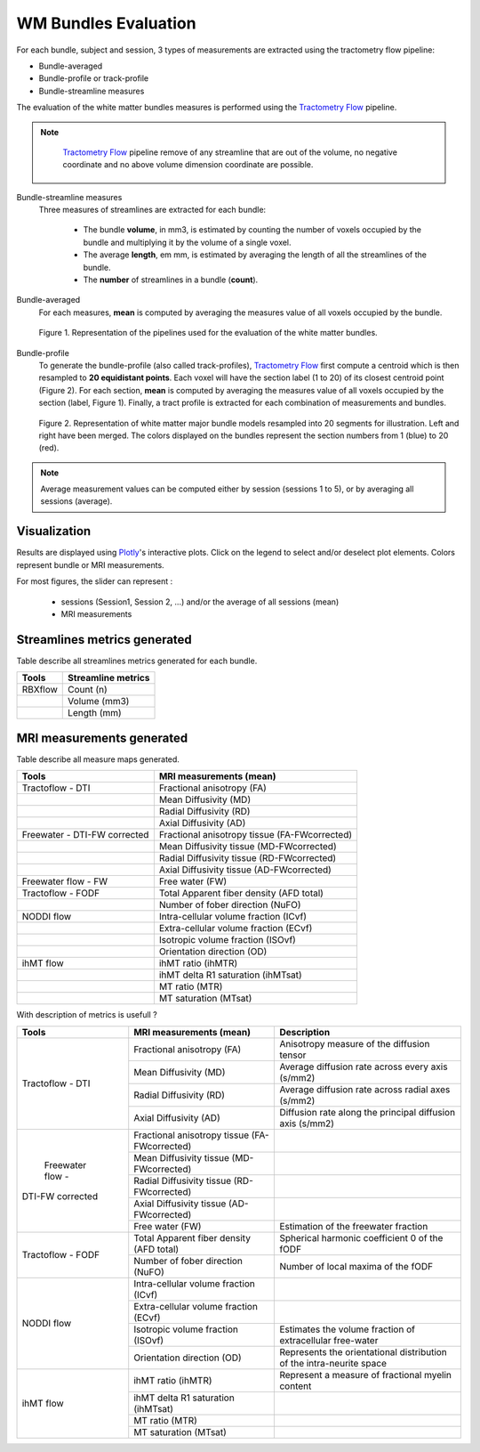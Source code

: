 WM Bundles Evaluation
========================

For each bundle, subject and session, 3 types of measurements are extracted using the tractometry flow pipeline:

- Bundle-averaged
- Bundle-profile or track-profile
- Bundle-streamline measures

The evaluation of the white matter bundles measures is performed using the `Tractometry Flow`_ pipeline.

.. note::

   `Tractometry Flow`_ pipeline remove of any streamline that are out of the volume, no negative coordinate and no above volume dimension coordinate are possible.

 .. _Tractometry Flow: https://github.com/scilus/tractometry_flow

Bundle-streamline measures
  Three measures of streamlines are extracted for each bundle:

   - The bundle **volume**, in mm3, is estimated by counting the number of voxels occupied by the bundle and multiplying it by the volume of a single voxel.
   - The average **length**, em mm, is estimated by averaging the length of all the streamlines of the bundle.
   - The **number** of streamlines in a bundle (**count**).

Bundle-averaged
  For each measures, **mean** is computed by averaging the measures value of all voxels occupied by the bundle.

  .. figure:: pipelines.png
     :align: center
     :scale: 100%

     Figure 1. Representation of the pipelines used for the evaluation of the white matter bundles.

Bundle-profile
  To generate the bundle-profile (also called track-profiles), `Tractometry Flow`_ first compute a centroid which is then resampled to **20 equidistant points**. Each voxel will have the section label (1 to 20) of its closest centroid point (Figure 2).
  For each section, **mean** is computed by averaging the measures value of all voxels occupied by the section (label, Figure 1). Finally, a tract profile is extracted for each combination of measurements and bundles.

  .. figure:: bundles_profiling.png
     :align: center
     :scale: 100%

     Figure 2. Representation of  white matter major bundle models resampled  into 20 segments for illustration. Left and right have been merged. The colors displayed on the bundles represent the section numbers from 1 (blue) to 20 (red).

.. note::

   Average measurement values can be computed either by session (sessions 1 to 5), or by averaging all sessions (average).


Visualization
----------------

Results are displayed using `Plotly`_'s interactive plots. Click on the legend to select and/or deselect plot elements.
Colors represent bundle or MRI measurements.

For most figures, the slider can represent :

 - sessions (Session1, Session 2, ...) and/or the average of all sessions (mean)
 - MRI measurements

 .. _Plotly: https://plotly.com/

Streamlines metrics generated
-----------------------------
Table describe all streamlines metrics generated for each bundle.

+-----------------+-----------------------+
| Tools           | Streamline metrics    |
+=================+=======================+
| RBXflow         | Count (n)             |
+-----------------+-----------------------+
|                 | Volume (mm3)          |
+-----------------+-----------------------+
|                 | Length (mm)           |
+-----------------+-----------------------+

MRI measurements generated
-------------------------------
Table describe all measure maps generated.

+-------------------------------+-----------------------------------------------+
| Tools                         | MRI measurements (mean)                       | 
+===============================+===============================================+
| Tractoflow - DTI              | Fractional anisotropy (FA)                    |
+-------------------------------+-----------------------------------------------+
|                               | Mean Diffusivity (MD)                         |
+-------------------------------+-----------------------------------------------+
|                               | Radial Diffusivity (RD)                       |
+-------------------------------+-----------------------------------------------+
|                               | Axial Diffusivity (AD)                        |
+-------------------------------+-----------------------------------------------+
| Freewater - DTI-FW corrected  | Fractional anisotropy tissue (FA-FWcorrected) |
+-------------------------------+-----------------------------------------------+
|                               | Mean Diffusivity tissue (MD-FWcorrected)      |
+-------------------------------+-----------------------------------------------+
|                               | Radial Diffusivity tissue (RD-FWcorrected)    |
+-------------------------------+-----------------------------------------------+
|                               | Axial Diffusivity tissue (AD-FWcorrected)     |
+-------------------------------+-----------------------------------------------+
| Freewater flow - FW           | Free water (FW)                               |
+-------------------------------+-----------------------------------------------+
| Tractoflow - FODF             | Total Apparent fiber density (AFD total)      |
+-------------------------------+-----------------------------------------------+
|                               | Number of fober direction (NuFO)              |
+-------------------------------+-----------------------------------------------+
| NODDI flow                    | Intra-cellular volume fraction (ICvf)         |
+-------------------------------+-----------------------------------------------+
|                               | Extra-cellular volume fraction (ECvf)         |
+-------------------------------+-----------------------------------------------+
|                               | Isotropic volume fraction (ISOvf)             |
+-------------------------------+-----------------------------------------------+
|                               | Orientation direction (OD)                    |
+-------------------------------+-----------------------------------------------+
| ihMT flow                     | ihMT ratio (ihMTR)                            |
+-------------------------------+-----------------------------------------------+
|                               | ihMT delta R1 saturation (ihMTsat)            |
+-------------------------------+-----------------------------------------------+
|                               | MT ratio (MTR)                                |
+-------------------------------+-----------------------------------------------+
|                               | MT saturation (MTsat)                         |
+-------------------------------+-----------------------------------------------+


With description of metrics is usefull ? 

+-------------------------------+-----------------------------------------------+-------------------------------------------------------------------------+
| Tools                         | MRI measurements (mean)                       |                      Description                                        |
+===============================+===============================================+=========================================================================+
|                               | Fractional anisotropy (FA)                    | Anisotropy measure of the diffusion tensor                              |
+                               +-----------------------------------------------+-------------------------------------------------------------------------+
|    Tractoflow - DTI           | Mean Diffusivity (MD)                         | Average diffusion rate across every axis (s/mm2)                        |
+                               +-----------------------------------------------+-------------------------------------------------------------------------+
|                               | Radial Diffusivity (RD)                       | Average diffusion rate across radial axes (s/mm2)                       |
+                               +-----------------------------------------------+-------------------------------------------------------------------------+
|                               | Axial Diffusivity (AD)                        | Diffusion rate along the principal diffusion axis (s/mm2)               |
+-------------------------------+-----------------------------------------------+-------------------------------------------------------------------------+
|                               | Fractional anisotropy tissue (FA-FWcorrected) |                                                                         |
+                               +-----------------------------------------------+-------------------------------------------------------------------------+
|       Freewater flow -        | Mean Diffusivity tissue (MD-FWcorrected)      |                                                                         |
+                               +-----------------------------------------------+-------------------------------------------------------------------------+
|      DTI-FW corrected         | Radial Diffusivity tissue (RD-FWcorrected)    |                                                                         |
+                               +-----------------------------------------------+-------------------------------------------------------------------------+
|                               | Axial Diffusivity tissue (AD-FWcorrected)     |                                                                         |
+                               +-----------------------------------------------+-------------------------------------------------------------------------+
|                               | Free water (FW)                               | Estimation of the freewater fraction                                    |
+-------------------------------+-----------------------------------------------+-------------------------------------------------------------------------+
| Tractoflow - FODF             | Total Apparent fiber density (AFD total)      | Spherical harmonic coefficient 0 of the fODF                            |
+                               +-----------------------------------------------+-------------------------------------------------------------------------+
|                               | Number of fober direction (NuFO)              | Number of local maxima of the fODF                                      |
+-------------------------------+-----------------------------------------------+-------------------------------------------------------------------------+
|                               | Intra-cellular volume fraction (ICvf)         |                                                                         |
+                               +-----------------------------------------------+-------------------------------------------------------------------------+
|  NODDI flow                   | Extra-cellular volume fraction (ECvf)         |                                                                         |
+                               +-----------------------------------------------+-------------------------------------------------------------------------+
|                               | Isotropic volume fraction (ISOvf)             | Estimates the volume fraction of extracellular free-water               |
+                               +-----------------------------------------------+-------------------------------------------------------------------------+
|                               | Orientation direction (OD)                    | Represents the orientational distribution of the intra-neurite space    |
+-------------------------------+-----------------------------------------------+-------------------------------------------------------------------------+
|                               | ihMT ratio (ihMTR)                            | Represent a measure of fractional myelin content                        |
+                               +-----------------------------------------------+-------------------------------------------------------------------------+
|         ihMT flow             | ihMT delta R1 saturation (ihMTsat)            |            				                                  |
+                               +-----------------------------------------------+-------------------------------------------------------------------------+
|                               | MT ratio (MTR)                                |             				                                  |
+                               +-----------------------------------------------+-------------------------------------------------------------------------+
|                               | MT saturation (MTsat)                         |            				                                  |
+-------------------------------+-----------------------------------------------+-------------------------------------------------------------------------+

